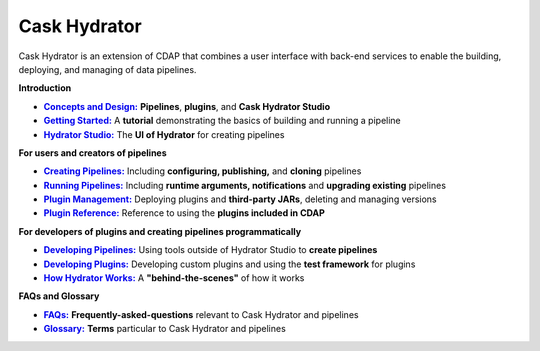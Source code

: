 .. meta::
    :author: Cask Data, Inc.
    :copyright: Copyright © 2016 Cask Data, Inc.

.. :titles-only-global-toc: true

.. _cask-hydrator:
.. _hydrator:

=============
Cask Hydrator
=============

..  youtube::  JeqJrBW1UCU
   :align: center
   :width: 500px

..   :height: 100%

Cask Hydrator is an extension of CDAP that combines a user interface with back-end services
to enable the building, deploying, and managing of data pipelines.

**Introduction**

.. |concepts-design| replace:: **Concepts and Design:**
.. _concepts-design: concepts-design.html

.. |getting-started| replace:: **Getting Started:**
.. _getting-started: getting-started.html

.. |studio| replace:: **Hydrator Studio:**
.. _studio: studio.html

- |concepts-design|_ **Pipelines**, **plugins**, and **Cask Hydrator Studio**

- |getting-started|_ A **tutorial** demonstrating the basics of building and running a pipeline

- |studio|_ The **UI of Hydrator** for creating pipelines


**For users and creators of pipelines**

.. |creating-pipelines| replace:: **Creating Pipelines:**
.. _creating-pipelines: creating-pipelines.html

.. |running-pipelines| replace:: **Running Pipelines:**
.. _running-pipelines: running-pipelines.html

.. |plugin-management| replace:: **Plugin Management:**
.. _plugin-management: plugin-management.html

.. |plugins| replace:: **Plugin Reference:**
.. _plugins: plugins/index.html

- |creating-pipelines|_ Including **configuring, publishing,** and **cloning** pipelines

- |running-pipelines|_ Including **runtime arguments, notifications** and **upgrading existing** pipelines

- |plugin-management|_ Deploying plugins and **third-party JARs**, deleting and managing versions

- |plugins|_ Reference to using the **plugins included in CDAP**


**For developers of plugins and creating pipelines programmatically**

.. |developing-pipelines| replace:: **Developing Pipelines:**
.. _developing-pipelines: developing-pipelines.html

.. |developing-plugins| replace:: **Developing Plugins:**
.. _developing-plugins: developing-plugins.html

.. |how-hydrator-works| replace:: **How Hydrator Works:**
.. _how-hydrator-works: how-hydrator-works.html

- |developing-pipelines|_ Using tools outside of Hydrator Studio to **create pipelines**

- |developing-plugins|_ Developing custom plugins and using the **test framework** for plugins

- |how-hydrator-works|_ A **"behind-the-scenes"** of how it works
    
  
**FAQs and Glossary**
  
.. |faqs| replace:: **FAQs:**
.. _faqs: faqs.html

.. |glossary| replace:: **Glossary:**
.. _glossary: glossary.html

- |faqs|_ **Frequently-asked-questions** relevant to Cask Hydrator and pipelines

- |glossary|_ **Terms** particular to Cask Hydrator and pipelines
